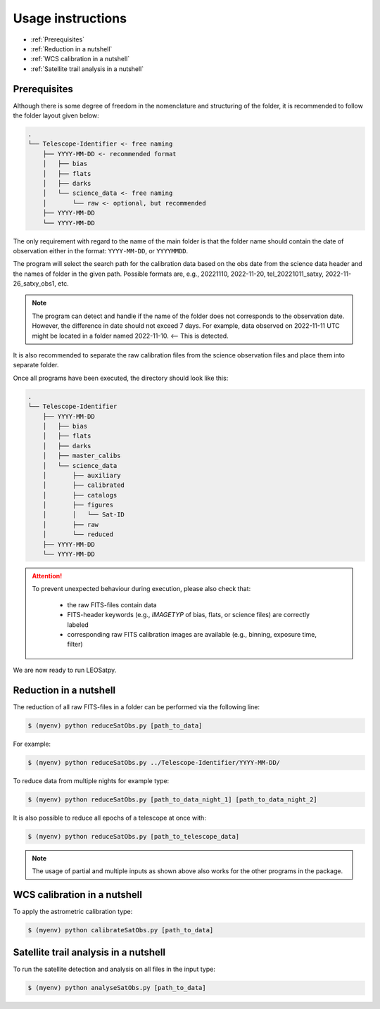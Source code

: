 
Usage instructions
==================

- :ref:`Prerequisites`
- :ref:`Reduction in a nutshell`
- :ref:`WCS calibration in a nutshell`
- :ref:`Satellite trail analysis in a nutshell`

Prerequisites
-------------

Although there is some degree of freedom in the nomenclature and structuring of the folder,
it is recommended to follow the folder layout given below:

.. code-block::

    .
    └── Telescope-Identifier <- free naming
        ├── YYYY-MM-DD <- recommended format
        │   ├── bias
        │   ├── flats
        │   ├── darks
        │   └── science_data <- free naming
        │       └── raw <- optional, but recommended
        ├── YYYY-MM-DD
        └── YYYY-MM-DD

The only requirement with regard to the name of the main folder is
that the folder name should contain the date of observation either in the format: ``YYYY-MM-DD``, or ``YYYYMMDD``.

The program will select the search path for the calibration data based on the obs date from the science data header
and the names of folder in the given path.
Possible formats are, e.g., 20221110, 2022-11-20, tel_20221011_satxy, 2022-11-26_satxy_obs1, etc.

.. note::

    The program can detect and handle if the name of the folder does not corresponds to the observation date.
    However, the difference in date should not exceed 7 days. For example, data observed on 2022-11-11 UTC
    might be located in a folder named 2022-11-10. <-- This is detected.

It is also recommended to separate the raw calibration files from the science observation files
and place them into separate folder.

Once all programs have been executed, the directory should look like this:

.. code-block::

    .
    └── Telescope-Identifier
        ├── YYYY-MM-DD
        │   ├── bias
        │   ├── flats
        │   ├── darks
        │   ├── master_calibs
        │   └── science_data
        │       ├── auxiliary
        │       ├── calibrated
        │       ├── catalogs
        │       ├── figures
        │       │   └── Sat-ID
        │       ├── raw
        │       └── reduced
        ├── YYYY-MM-DD
        └── YYYY-MM-DD

.. attention::

    To prevent unexpected behaviour during execution, please also check that:

        * the raw FITS-files contain data
        * FITS-header keywords (e.g., `IMAGETYP` of bias, flats, or science files) are correctly labeled
        * corresponding raw FITS calibration images are available (e.g., binning, exposure time, filter)

We are now ready to run LEOSatpy.


Reduction in a nutshell
-----------------------

The reduction of all raw FITS-files in a folder can be performed via the following line:

.. code-block:: sh

    $ (myenv) python reduceSatObs.py [path_to_data]

For example:

.. code-block:: sh

    $ (myenv) python reduceSatObs.py ../Telescope-Identifier/YYYY-MM-DD/

To reduce data from multiple nights for example type:

.. code-block:: sh

    $ (myenv) python reduceSatObs.py [path_to_data_night_1] [path_to_data_night_2]

It is also possible to reduce all epochs of a telescope at once with:

.. code-block:: sh

    $ (myenv) python reduceSatObs.py [path_to_telescope_data]

.. note::

    The usage of partial and multiple inputs as shown above also works for the other programs in the package.


..    During the reduction the following steps are performed:

        * Image registration and validation
        * Master calibration file creation
        * Removal of instrumental signatures to create and save the reduced FITS-image(s)
        * Save results to result table.


WCS calibration in a nutshell
-----------------------------

To apply the astrometric calibration type:

.. code-block:: sh

    $ (myenv) python calibrateSatObs.py [path_to_data]

..    During the astrometric calibration the following steps are performed:

        * Registration and validation of the reduced FITS-files
        * 2D background estimation and source detection
        * Determination of the pixel scale and detector rotation angle by comparing the detected sources with precise positions from the GAIA eDR3 catalog
        * Update the FITS-files World Coordinate System (WCS) with found transformation.
        * Save results to result table


Satellite trail analysis in a nutshell
--------------------------------------

To run the satellite detection and analysis on all files in the input type:

.. code-block:: sh

    $ (myenv) python analyseSatObs.py [path_to_data]

..  During the analysis the following steps are performed:

    * Registration and validation of the calibrated FITS-files
    * `Xu et al. (2015) <https://ui.adsabs.harvard.edu/abs/2015PatRe..48.4012X/abstract>`_
    * Save results to result table
